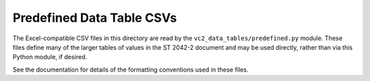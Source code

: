Predefined Data Table CSVs
==========================

The Excel-compatible CSV files in this directory are read by the
``vc2_data_tables/predefined.py`` module. These files define many of the larger
tables of values in the ST 2042-2 document and may be used directly, rather
than via this Python module, if desired.

See the documentation for details of the formatting conventions used in these
files.
